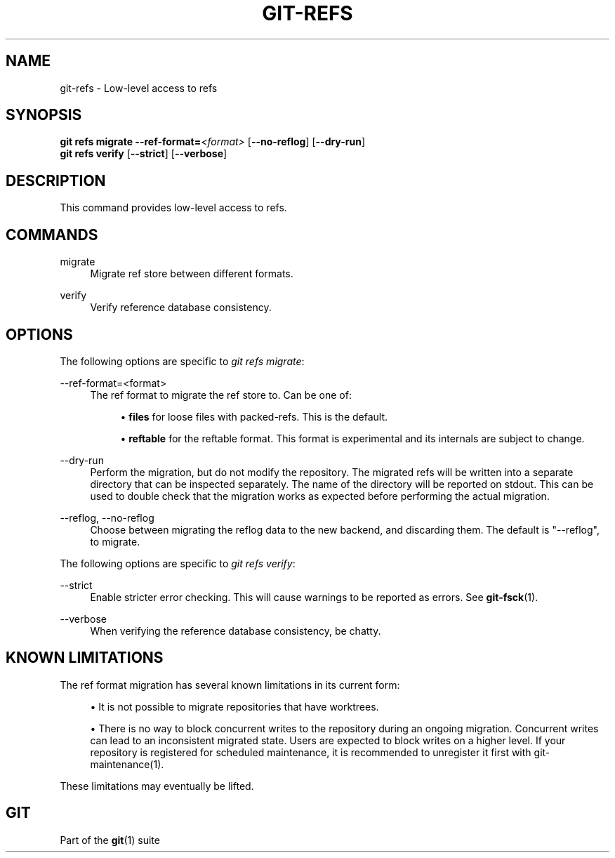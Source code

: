 '\" t
.\"     Title: git-refs
.\"    Author: [FIXME: author] [see http://www.docbook.org/tdg5/en/html/author]
.\" Generator: DocBook XSL Stylesheets v1.79.2 <http://docbook.sf.net/>
.\"      Date: 2025-08-04
.\"    Manual: Git Manual
.\"    Source: Git 2.51.0.rc0
.\"  Language: English
.\"
.TH "GIT\-REFS" "1" "2025-08-04" "Git 2\&.51\&.0\&.rc0" "Git Manual"
.\" -----------------------------------------------------------------
.\" * Define some portability stuff
.\" -----------------------------------------------------------------
.\" ~~~~~~~~~~~~~~~~~~~~~~~~~~~~~~~~~~~~~~~~~~~~~~~~~~~~~~~~~~~~~~~~~
.\" http://bugs.debian.org/507673
.\" http://lists.gnu.org/archive/html/groff/2009-02/msg00013.html
.\" ~~~~~~~~~~~~~~~~~~~~~~~~~~~~~~~~~~~~~~~~~~~~~~~~~~~~~~~~~~~~~~~~~
.ie \n(.g .ds Aq \(aq
.el       .ds Aq '
.\" -----------------------------------------------------------------
.\" * set default formatting
.\" -----------------------------------------------------------------
.\" disable hyphenation
.nh
.\" disable justification (adjust text to left margin only)
.ad l
.\" -----------------------------------------------------------------
.\" * MAIN CONTENT STARTS HERE *
.\" -----------------------------------------------------------------
.SH "NAME"
git-refs \- Low\-level access to refs
.SH "SYNOPSIS"
.sp
.nf
\fBgit\fR \fBrefs\fR \fBmigrate\fR \fB\-\-ref\-format=\fR\fI<format>\fR [\fB\-\-no\-reflog\fR] [\fB\-\-dry\-run\fR]
\fBgit\fR \fBrefs\fR \fBverify\fR [\fB\-\-strict\fR] [\fB\-\-verbose\fR]
.fi
.SH "DESCRIPTION"
.sp
This command provides low\-level access to refs\&.
.SH "COMMANDS"
.PP
migrate
.RS 4
Migrate ref store between different formats\&.
.RE
.PP
verify
.RS 4
Verify reference database consistency\&.
.RE
.SH "OPTIONS"
.sp
The following options are specific to \fIgit refs migrate\fR:
.PP
\-\-ref\-format=<format>
.RS 4
The ref format to migrate the ref store to\&. Can be one of:
.sp
.RS 4
.ie n \{\
\h'-04'\(bu\h'+03'\c
.\}
.el \{\
.sp -1
.IP \(bu 2.3
.\}
\fBfiles\fR
for loose files with packed\-refs\&. This is the default\&.
.RE
.sp
.RS 4
.ie n \{\
\h'-04'\(bu\h'+03'\c
.\}
.el \{\
.sp -1
.IP \(bu 2.3
.\}
\fBreftable\fR
for the reftable format\&. This format is experimental and its internals are subject to change\&.
.RE
.RE
.PP
\-\-dry\-run
.RS 4
Perform the migration, but do not modify the repository\&. The migrated refs will be written into a separate directory that can be inspected separately\&. The name of the directory will be reported on stdout\&. This can be used to double check that the migration works as expected before performing the actual migration\&.
.RE
.PP
\-\-reflog, \-\-no\-reflog
.RS 4
Choose between migrating the reflog data to the new backend, and discarding them\&. The default is "\-\-reflog", to migrate\&.
.RE
.sp
The following options are specific to \fIgit refs verify\fR:
.PP
\-\-strict
.RS 4
Enable stricter error checking\&. This will cause warnings to be reported as errors\&. See
\fBgit-fsck\fR(1)\&.
.RE
.PP
\-\-verbose
.RS 4
When verifying the reference database consistency, be chatty\&.
.RE
.SH "KNOWN LIMITATIONS"
.sp
The ref format migration has several known limitations in its current form:
.sp
.RS 4
.ie n \{\
\h'-04'\(bu\h'+03'\c
.\}
.el \{\
.sp -1
.IP \(bu 2.3
.\}
It is not possible to migrate repositories that have worktrees\&.
.RE
.sp
.RS 4
.ie n \{\
\h'-04'\(bu\h'+03'\c
.\}
.el \{\
.sp -1
.IP \(bu 2.3
.\}
There is no way to block concurrent writes to the repository during an ongoing migration\&. Concurrent writes can lead to an inconsistent migrated state\&. Users are expected to block writes on a higher level\&. If your repository is registered for scheduled maintenance, it is recommended to unregister it first with git\-maintenance(1)\&.
.RE
.sp
These limitations may eventually be lifted\&.
.SH "GIT"
.sp
Part of the \fBgit\fR(1) suite
